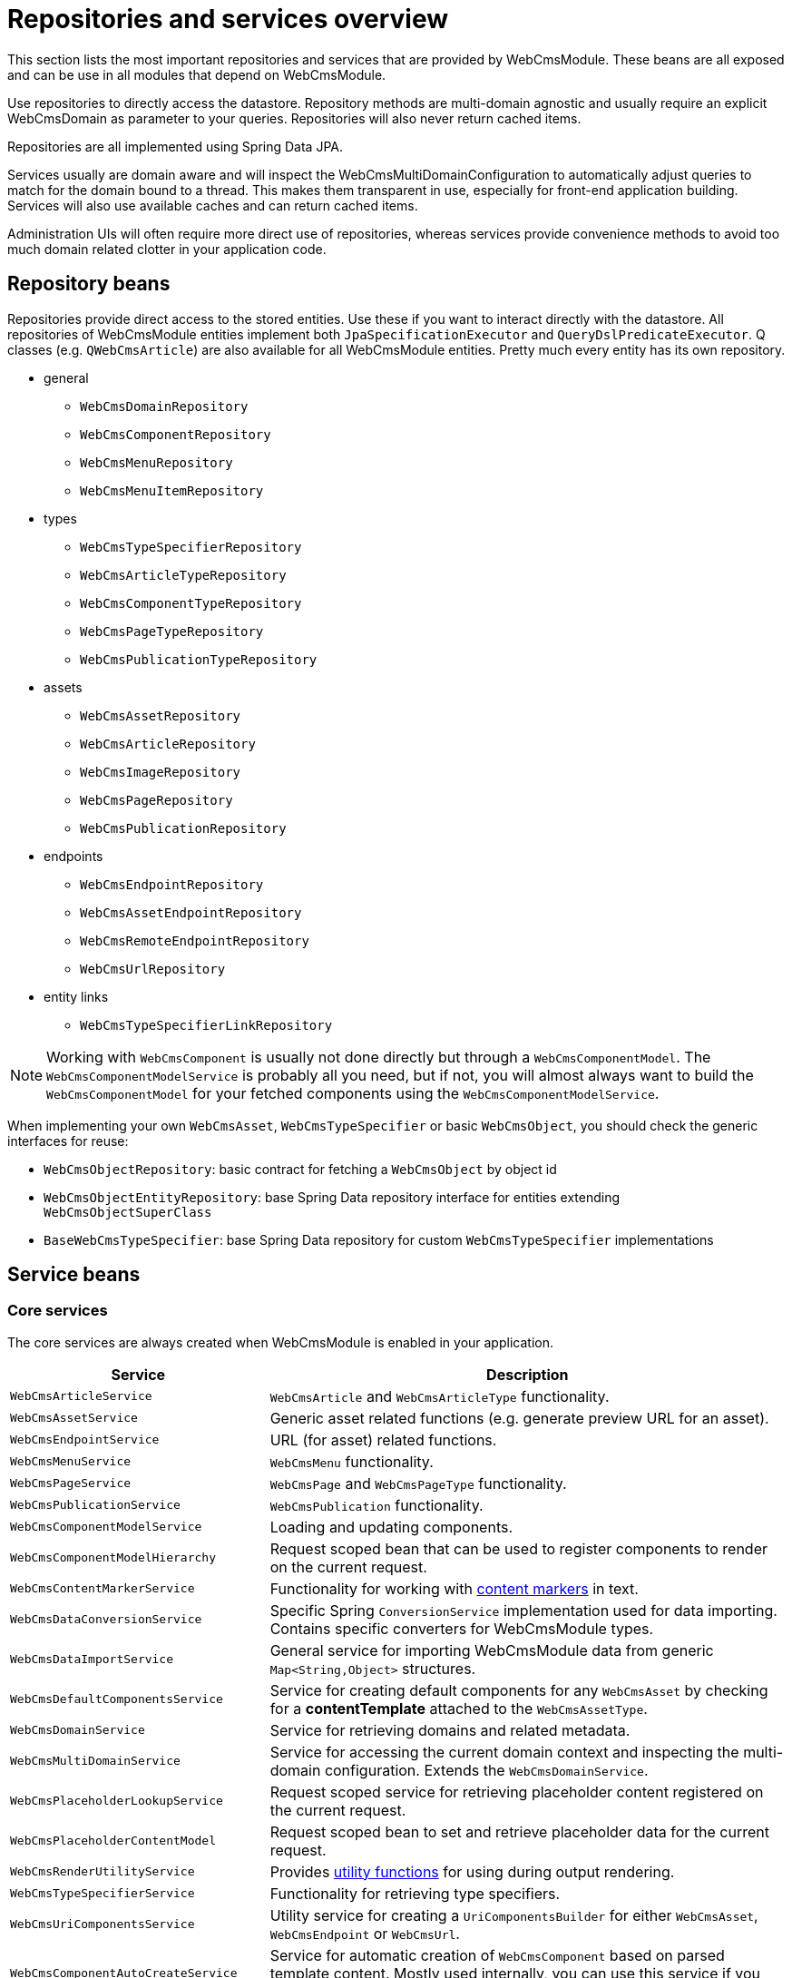 = Repositories and services overview

This section lists the most important repositories and services that are provided by WebCmsModule.
These beans are all exposed and can be use in all modules that depend on WebCmsModule.

Use repositories to directly access the datastore.
Repository methods are multi-domain agnostic and usually require an explicit WebCmsDomain as parameter to your queries.
Repositories will also never return cached items.

Repositories are all implemented using Spring Data JPA.

Services usually are domain aware and will inspect the WebCmsMultiDomainConfiguration to automatically adjust queries to match for the domain bound to a thread.
This makes them transparent in use, especially for front-end application building.
Services will also use available caches and can return cached items.

Administration UIs will often require more direct use of repositories, whereas services provide convenience methods to avoid too much domain related clotter in your application code.

== Repository beans

Repositories provide direct access to the stored entities.
Use these if you want to interact directly with the datastore.
All repositories of WebCmsModule entities implement both `JpaSpecificationExecutor` and `QueryDslPredicateExecutor`.
Q classes (e.g. `QWebCmsArticle`) are also available for all WebCmsModule entities.  Pretty much every entity has its own repository.

* general
** `WebCmsDomainRepository`
** `WebCmsComponentRepository`
** `WebCmsMenuRepository`
** `WebCmsMenuItemRepository`
* types
** `WebCmsTypeSpecifierRepository`
** `WebCmsArticleTypeRepository`
** `WebCmsComponentTypeRepository`
** `WebCmsPageTypeRepository`
** `WebCmsPublicationTypeRepository`
* assets
** `WebCmsAssetRepository`
** `WebCmsArticleRepository`
** `WebCmsImageRepository`
** `WebCmsPageRepository`
** `WebCmsPublicationRepository`
* endpoints
** `WebCmsEndpointRepository`
** `WebCmsAssetEndpointRepository`
** `WebCmsRemoteEndpointRepository`
** `WebCmsUrlRepository`
* entity links
** `WebCmsTypeSpecifierLinkRepository`

NOTE:  Working with `WebCmsComponent` is usually not done directly but through a `WebCmsComponentModel`.  The `WebCmsComponentModelService` is probably all you need, but if not, you will almost always want to build the `WebCmsComponentModel` for your fetched components using the `WebCmsComponentModelService`.

When implementing your own `WebCmsAsset`, `WebCmsTypeSpecifier` or basic `WebCmsObject`, you should check the generic interfaces for reuse:

* `WebCmsObjectRepository`: basic contract for fetching a `WebCmsObject` by object id
* `WebCmsObjectEntityRepository`: base Spring Data repository interface for entities extending `WebCmsObjectSuperClass`
* `BaseWebCmsTypeSpecifier`: base Spring Data repository for custom `WebCmsTypeSpecifier` implementations

== Service beans

=== Core services

The core services are always created when WebCmsModule is enabled in your application.

[cols="1,2"]
|===
| Service | Description

| `WebCmsArticleService`
| `WebCmsArticle` and `WebCmsArticleType` functionality.

| `WebCmsAssetService`
| Generic asset related functions (e.g. generate preview URL for an asset).

| `WebCmsEndpointService`
| URL (for asset) related functions.

| `WebCmsMenuService`
| `WebCmsMenu` functionality.

| `WebCmsPageService`
| `WebCmsPage` and `WebCmsPageType` functionality.

| `WebCmsPublicationService`
| `WebCmsPublication` functionality.

| `WebCmsComponentModelService`
| Loading and updating components.

| `WebCmsComponentModelHierarchy`
| Request scoped bean that can be used to register components to render on the current request.

| `WebCmsContentMarkerService`
| Functionality for working with xref:components/content-markers.adoc[content markers] in text.

| `WebCmsDataConversionService`
| Specific Spring `ConversionService` implementation used for data importing.  Contains specific converters for WebCmsModule types.

| `WebCmsDataImportService`
| General service for importing WebCmsModule data from generic `Map<String,Object>` structures.

| `WebCmsDefaultComponentsService`
| Service for creating default components for any `WebCmsAsset` by checking for a **contentTemplate** attached to the `WebCmsAssetType`.

| `WebCmsDomainService`
| Service for retrieving domains and related metadata.

| `WebCmsMultiDomainService`
| Service for accessing the current domain context and inspecting the multi-domain configuration.  Extends the `WebCmsDomainService`.

| `WebCmsPlaceholderLookupService`
| Request scoped service for retrieving placeholder content registered on the current request.

| `WebCmsPlaceholderContentModel`
| Request scoped bean to set and retrieve placeholder data for the current request.

| `WebCmsRenderUtilityService`
| Provides <<appendices-thymeleaf-dialect,utility functions>> for using during output rendering.

| `WebCmsTypeSpecifierService`
| Functionality for retrieving type specifiers.

| `WebCmsUriComponentsService`
| Utility service for creating a `UriComponentsBuilder` for either `WebCmsAsset`, `WebCmsEndpoint` or `WebCmsUrl`.

| `WebCmsComponentAutoCreateService`
| Service for automatic creation of `WebCmsComponent` based on parsed template content.  Mostly used internally, you can use this service if you want to implement your own auto-create functionality.

|===

=== Admin UI services

These are only available when EntityModule and AdminWebModule are enabled in your application.  The focus of these services is to help you build or customize the administration UI.

[cols="1,2"]
|===
| Service | Description

| `WebCmsComponentModelAdminRenderService`
| Service for building `WebCmsComponentModel` administration form elements.

| `WebCmsMultiDomainAdminUiService`
| Helper service for retrieving multi-domain configuration for the current request in an admin web context.  Utility functions for building domain-aware filters.

|===



